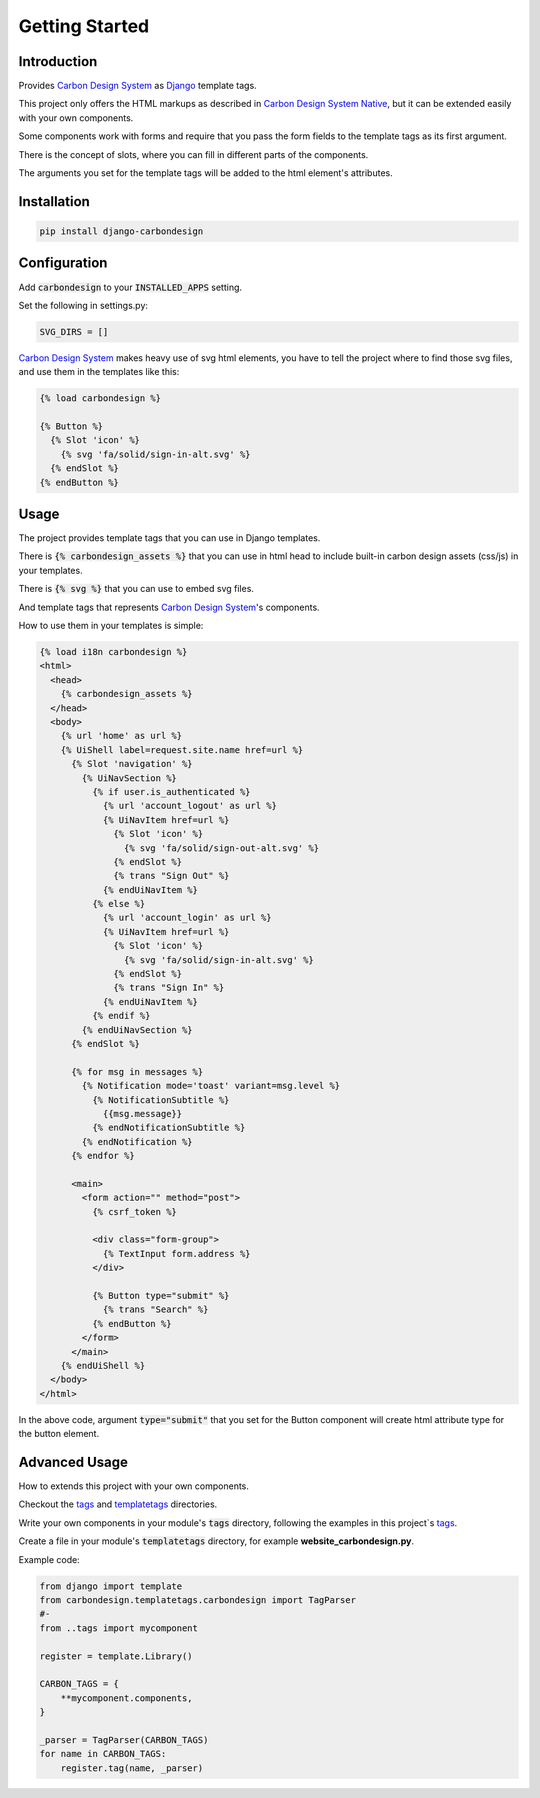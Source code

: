 Getting Started
===============

Introduction
------------

Provides `Carbon Design System`_ as Django_ template tags.

This project only offers the HTML markups as described in
`Carbon Design System Native`_, but it can be extended easily with your own
components.

Some components work with forms and require that you pass the form fields to the
template tags as its first argument.

There is the concept of slots, where you can fill in different parts of the
components.

The arguments you set for the template tags will be added to the html element's
attributes.


Installation
------------

.. code-block:: sh

    pip install django-carbondesign


Configuration
-------------

Add :code:`carbondesign` to your :code:`INSTALLED_APPS` setting.

Set the following in settings.py:

.. code-block:: python

    SVG_DIRS = []

`Carbon Design System`_ makes heavy use of svg html elements, you have to tell
the project where to find those svg files, and use them in the templates like
this:

.. code-block:: jinja

    {% load carbondesign %}

    {% Button %}
      {% Slot 'icon' %}
        {% svg 'fa/solid/sign-in-alt.svg' %}
      {% endSlot %}
    {% endButton %}

Usage
-----

The project provides template tags that you can use in Django templates.

There is :code:`{% carbondesign_assets %}` that you can use in html head to
include built-in carbon design assets (css/js) in your templates.

There is :code:`{% svg %}` that you can use to embed svg files.

And template tags that represents `Carbon Design System`_'s components.

How to use them in your templates is simple:

.. code-block:: jinja

    {% load i18n carbondesign %}
    <html>
      <head>
        {% carbondesign_assets %}
      </head>
      <body>
        {% url 'home' as url %}
        {% UiShell label=request.site.name href=url %}
          {% Slot 'navigation' %}
            {% UiNavSection %}
              {% if user.is_authenticated %}
                {% url 'account_logout' as url %}
                {% UiNavItem href=url %}
                  {% Slot 'icon' %}
                    {% svg 'fa/solid/sign-out-alt.svg' %}
                  {% endSlot %}
                  {% trans "Sign Out" %}
                {% endUiNavItem %}
              {% else %}
                {% url 'account_login' as url %}
                {% UiNavItem href=url %}
                  {% Slot 'icon' %}
                    {% svg 'fa/solid/sign-in-alt.svg' %}
                  {% endSlot %}
                  {% trans "Sign In" %}
                {% endUiNavItem %}
              {% endif %}
            {% endUiNavSection %}
          {% endSlot %}

          {% for msg in messages %}
            {% Notification mode='toast' variant=msg.level %}
              {% NotificationSubtitle %}
                {{msg.message}}
              {% endNotificationSubtitle %}
            {% endNotification %}
          {% endfor %}
  
          <main>
            <form action="" method="post">
              {% csrf_token %}
  
              <div class="form-group">
                {% TextInput form.address %}
              </div>
  
              {% Button type="submit" %}
                {% trans "Search" %}
              {% endButton %}
            </form>
          </main>
        {% endUiShell %}
      </body>
    </html>

In the above code, argument :code:`type="submit"` that you set for the Button
component will create html attribute type for the button element.


Advanced Usage
--------------

How to extends this project with your own components.

Checkout the tags_ and templatetags_ directories.

Write your own components in your module's :code:`tags` directory, following the
examples in this project`s tags_.

Create a file in your module's :code:`templatetags` directory, for example
**website_carbondesign.py**.

Example code:

.. code-block:: python

    from django import template
    from carbondesign.templatetags.carbondesign import TagParser
    #-
    from ..tags import mycomponent

    register = template.Library()

    CARBON_TAGS = {
        **mycomponent.components,
    }

    _parser = TagParser(CARBON_TAGS)
    for name in CARBON_TAGS:
        register.tag(name, _parser)


.. _Django: https://docs.djangoproject.com/
.. _Carbon Design System: https://www.carbondesignsystem.com/
.. _Carbon Design System Native: https://the-carbon-components.netlify.app/
.. _tags: https://github.com/dozymoe/django-carbondesign/tree/main/carbondesign/tags/
.. _templatetags: https://github.com/dozymoe/django-carbondesign/tree/main/carbondesign/templatetags/
